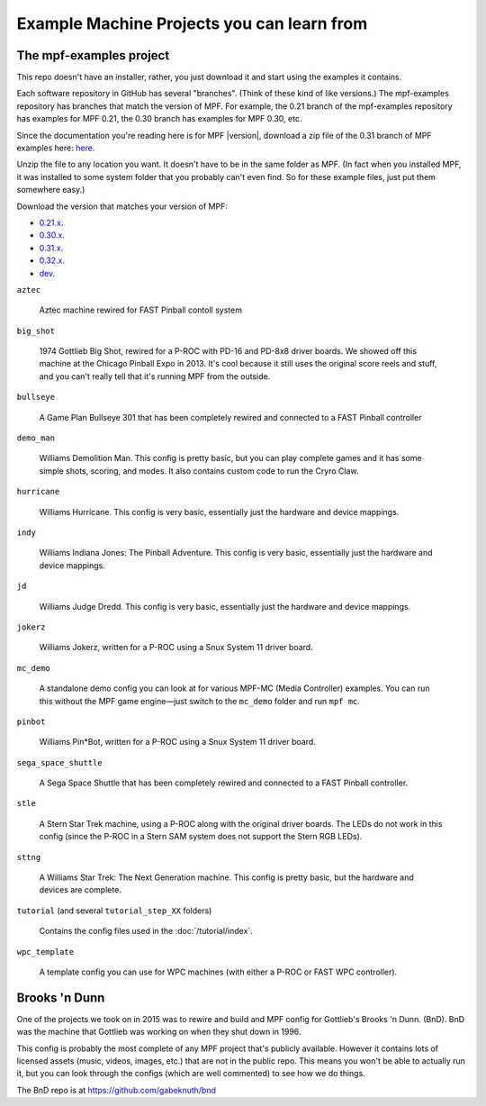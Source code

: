 Example Machine Projects you can learn from
===========================================

The mpf-examples project
------------------------

This repo doesn't have an installer,
rather, you just download it and start using the examples it contains.

Each software repository in GitHub has several "branches". (Think of these
kind of like versions.) The mpf-examples repository has branches that
match the version of MPF. For example, the 0.21 branch of the mpf-examples
repository has examples for MPF 0.21, the 0.30 branch has examples for
MPF 0.30, etc.

Since the documentation you're reading here is for MPF |version|, download
a zip file of the 0.31 branch of MPF examples here:
`here <https://github.com/missionpinball/mpf-examples/archive/0.31.zip>`_.

Unzip the file to any location you want. It doesn't have
to be in the same folder as MPF. (In fact when you installed MPF, it
was installed to some system folder that you probably can't even find.
So for these example files, just put them somewhere easy.)

Download the version that matches your version of MPF:

* `0.21.x <https://github.com/missionpinball/mpf-examples/archive/0.21.zip>`_.
* `0.30.x <https://github.com/missionpinball/mpf-examples/archive/0.30.zip>`_.
* `0.31.x <https://github.com/missionpinball/mpf-examples/archive/0.31.zip>`_.
* `0.32.x <https://github.com/missionpinball/mpf-examples/archive/0.32.x.zip>`_.
* `dev <https://github.com/missionpinball/mpf-examples/archive/dev.zip>`_.

``aztec``

   Aztec machine rewired for FAST Pinball contoll system

``big_shot``

   1974 Gottlieb Big Shot, rewired for a P-ROC with PD-16 and PD-8x8 driver boards. We showed off this machine at
   the Chicago Pinball Expo in 2013. It's cool because it still uses the original score reels and stuff, and you
   can't really tell that it's running MPF from the outside.

``bullseye``

   A Game Plan Bullseye 301 that has been completely rewired and connected to a FAST Pinball controller


``demo_man``

   Williams Demolition Man. This config is pretty basic, but you can play complete games and it has some simple shots,
   scoring, and modes. It also contains custom code to run the Cryro Claw.

``hurricane``

   Williams Hurricane. This config is very basic, essentially just the hardware and device mappings.

``indy``

   Williams Indiana Jones: The Pinball Adventure. This config is very basic, essentially just the hardware and device mappings.

``jd``

   Williams Judge Dredd. This config is very basic, essentially just the hardware and device mappings.

``jokerz``

   Williams Jokerz, written for a P-ROC using a Snux System 11 driver board.

``mc_demo``

   A standalone demo config you can look at for various MPF-MC (Media Controller) examples. You can run this without
   the MPF game engine—just switch to the ``mc_demo`` folder and run ``mpf mc``.

``pinbot``

   Williams Pin*Bot, written for a P-ROC using a Snux System 11 driver board.

``sega_space_shuttle``

   A Sega Space Shuttle that has been completely rewired and connected to a FAST Pinball controller.

``stle``

   A Stern Star Trek machine, using a P-ROC along with the original driver boards. The LEDs do not work in this
   config (since the P-ROC in a Stern SAM system does not support the Stern RGB LEDs).

``sttng``

   A Williams Star Trek: The Next Generation machine. This config is pretty basic, but the hardware and devices are
   complete.

``tutorial`` (and several ``tutorial_step_XX`` folders)

   Contains the config files used in the :doc:`/tutorial/index`.

``wpc_template``

   A template config you can use for WPC machines (with either a P-ROC or FAST WPC controller).

Brooks 'n Dunn
--------------

One of the projects we took on in 2015 was to rewire and build and MPF config for Gottlieb's Brooks 'n Dunn. (BnD).
BnD was the machine that Gottlieb was working on when they shut down in 1996.

This config is probably the most complete of any MPF project that's publicly available. However it contains lots of
licensed assets (music, videos, images, etc.) that are not in the public repo. This means you won't be able to
actually run it, but you can look through the configs (which are well commented) to see how we do things.

The BnD repo is at https://github.com/gabeknuth/bnd
